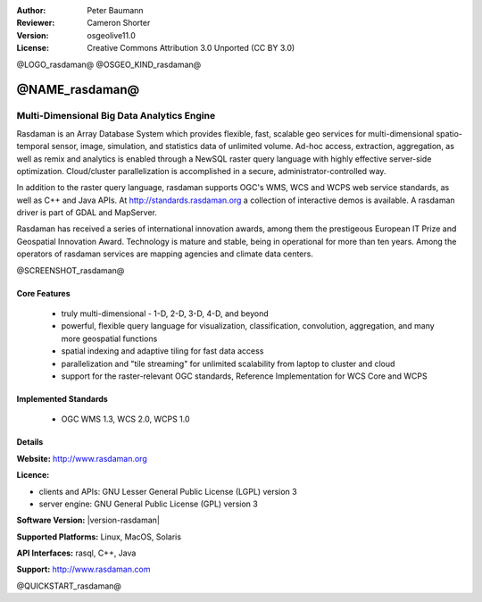 :Author: Peter Baumann
:Reviewer: Cameron Shorter
:Version: osgeolive11.0
:License: Creative Commons Attribution 3.0 Unported (CC BY 3.0)

.. _rasdaman-overview:

@LOGO_rasdaman@
@OSGEO_KIND_rasdaman@


@NAME_rasdaman@
===============================================================================

Multi-Dimensional Big Data Analytics Engine
~~~~~~~~~~~~~~~~~~~~~~~~~~~~~~~~~~~~~~~~~~~

Rasdaman is an Array Database System which provides flexible, fast, scalable geo services for multi-dimensional spatio-temporal sensor, image, simulation, and statistics data of unlimited volume.  Ad-hoc access, extraction, aggregation, as well as remix and analytics is enabled through a NewSQL raster query language with highly effective server-side optimization.  Cloud/cluster parallelization is accomplished in a secure, administrator-controlled way.

In addition to the raster query language, rasdaman supports OGC's WMS, WCS and WCPS web service standards, as well as C++ and Java APIs. At http://standards.rasdaman.org a collection of interactive demos is available.  A rasdaman driver is part of GDAL and MapServer.

Rasdaman has received a series of international innovation awards, among them the prestigeous European IT Prize and Geospatial Innovation Award.  Technology is mature and stable, being in operational for more than ten years.  Among the operators of rasdaman services are mapping agencies and climate data centers.

@SCREENSHOT_rasdaman@

Core Features
-------------

    * truly multi-dimensional - 1-D, 2-D, 3-D, 4-D, and beyond
    * powerful, flexible query language for visualization, classification, convolution, aggregation, and many more geospatial functions
    * spatial indexing and adaptive tiling for fast data access
    * parallelization and "tile streaming" for unlimited scalability from laptop to cluster and cloud
    * support for the raster-relevant OGC standards, Reference Implementation for WCS Core and WCPS

Implemented Standards
---------------------

    * OGC WMS 1.3, WCS 2.0, WCPS 1.0

Details
-------

**Website:** http://www.rasdaman.org

**Licence:**

* clients and APIs: GNU Lesser General Public License (LGPL) version 3
* server engine: GNU General Public License (GPL) version 3

**Software Version:** |version-rasdaman|

**Supported Platforms:** Linux, MacOS, Solaris

**API Interfaces:** rasql, C++, Java

**Support:**  http://www.rasdaman.com

@QUICKSTART_rasdaman@

.. presentation-note
    Rasdaman is used for storing, querying and analysing multi-dimensional raster data. It is used for datasets such as a thematic map, where the colour of each pixel represents a different temperature. 
    The multi-dimensional part means that each pixel can store multiple attributes, such as air pressure, humidity, and wind speed.
